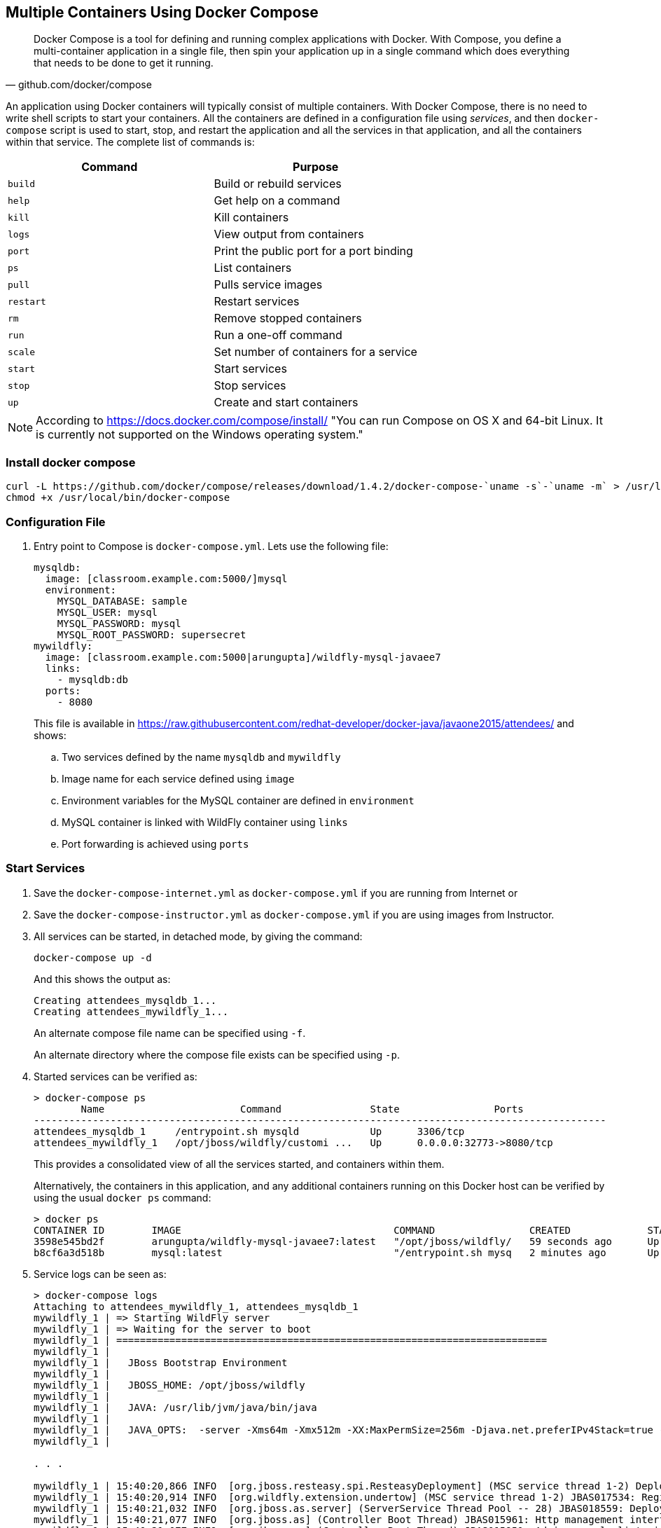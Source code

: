 [[Docker_Compose]]
## Multiple Containers Using Docker Compose

[quote, github.com/docker/compose]
Docker Compose is a tool for defining and running complex applications with Docker. With Compose, you define a multi-container application in a single file, then spin your application up in a single command which does everything that needs to be done to get it running.

An application using Docker containers will typically consist of multiple containers. With Docker Compose, there is no need to write shell scripts to start your containers. All the containers are defined in a configuration file using _services_, and then `docker-compose` script is used to start, stop, and restart the application and all the services in that application, and all the containers within that service. The complete list of commands is:

[options="header"]
|====
| Command | Purpose
| `build` | Build or rebuild services
| `help` | Get help on a command
| `kill` | Kill containers
| `logs` | View output from containers
| `port` | Print the public port for a port binding
| `ps` | List containers
| `pull` | Pulls service images
| `restart` | Restart services
| `rm` | Remove stopped containers
| `run` | Run a one-off command
| `scale` | Set number of containers for a service
| `start` | Start services
| `stop` | Stop services
| `up` | Create and start containers
| `migrate-to-labels  Recreate containers to add labels
|====

NOTE: According to https://docs.docker.com/compose/install/ "You can run Compose on OS X and 64-bit Linux. It is currently not supported on the Windows operating system."

### Install docker compose

[source, txt]
----
curl -L https://github.com/docker/compose/releases/download/1.4.2/docker-compose-`uname -s`-`uname -m` > /usr/local/bin/docker-compose
chmod +x /usr/local/bin/docker-compose
----

### Configuration File

. Entry point to Compose is `docker-compose.yml`. Lets use the following file:
+
[source, yml]
----
mysqldb:
  image: [classroom.example.com:5000/]mysql
  environment:
    MYSQL_DATABASE: sample
    MYSQL_USER: mysql
    MYSQL_PASSWORD: mysql
    MYSQL_ROOT_PASSWORD: supersecret
mywildfly:
  image: [classroom.example.com:5000|arungupta]/wildfly-mysql-javaee7
  links:
    - mysqldb:db
  ports:
    - 8080
----
+
This file is available in https://raw.githubusercontent.com/redhat-developer/docker-java/javaone2015/attendees/[] and shows:
+
.. Two services defined by the name `mysqldb` and `mywildfly`
.. Image name for each service defined using `image`
.. Environment variables for the MySQL container are defined in `environment`
.. MySQL container is linked with WildFly container using `links`
.. Port forwarding is achieved using `ports`

### Start Services

. Save the `docker-compose-internet.yml` as `docker-compose.yml` if you are running from Internet or 
. Save the `docker-compose-instructor.yml` as `docker-compose.yml` if you are using images from Instructor.

. All services can be started, in detached mode, by giving the command:
+
  docker-compose up -d
+
And this shows the output as:
+
  Creating attendees_mysqldb_1...
  Creating attendees_mywildfly_1...
+
An alternate compose file name can be specified using `-f`.
+
An alternate directory where the compose file exists can be specified using `-p`.
+
. Started services can be verified as:
+
[source, text]
----
> docker-compose ps
        Name                       Command               State                Ports               
-------------------------------------------------------------------------------------------------
attendees_mysqldb_1     /entrypoint.sh mysqld            Up      3306/tcp                         
attendees_mywildfly_1   /opt/jboss/wildfly/customi ...   Up      0.0.0.0:32773->8080/tcp
----
+
This provides a consolidated view of all the services started, and containers within them.
+
Alternatively, the containers in this application, and any additional containers running on this Docker host can be verified by using the usual `docker ps` command:
+
[source, text]
----
> docker ps
CONTAINER ID        IMAGE                                    COMMAND                CREATED             STATUS              PORTS                              NAMES
3598e545bd2f        arungupta/wildfly-mysql-javaee7:latest   "/opt/jboss/wildfly/   59 seconds ago      Up 58 seconds       0.0.0.0:32773->8080/tcp         attendees_mywildfly_1   
b8cf6a3d518b        mysql:latest                             "/entrypoint.sh mysq   2 minutes ago       Up 2 minutes        3306/tcp                        attendees_mysqldb_1  
----
+
. Service logs can be seen as:
+
[source, text]
----
> docker-compose logs
Attaching to attendees_mywildfly_1, attendees_mysqldb_1
mywildfly_1 | => Starting WildFly server
mywildfly_1 | => Waiting for the server to boot
mywildfly_1 | =========================================================================
mywildfly_1 | 
mywildfly_1 |   JBoss Bootstrap Environment
mywildfly_1 | 
mywildfly_1 |   JBOSS_HOME: /opt/jboss/wildfly
mywildfly_1 | 
mywildfly_1 |   JAVA: /usr/lib/jvm/java/bin/java
mywildfly_1 | 
mywildfly_1 |   JAVA_OPTS:  -server -Xms64m -Xmx512m -XX:MaxPermSize=256m -Djava.net.preferIPv4Stack=true -Djboss.modules.system.pkgs=org.jboss.byteman -Djava.awt.headless=true
mywildfly_1 | 

. . .

mywildfly_1 | 15:40:20,866 INFO  [org.jboss.resteasy.spi.ResteasyDeployment] (MSC service thread 1-2) Deploying javax.ws.rs.core.Application: class org.javaee7.samples.employees.MyApplication
mywildfly_1 | 15:40:20,914 INFO  [org.wildfly.extension.undertow] (MSC service thread 1-2) JBAS017534: Registered web context: /employees
mywildfly_1 | 15:40:21,032 INFO  [org.jboss.as.server] (ServerService Thread Pool -- 28) JBAS018559: Deployed "employees.war" (runtime-name : "employees.war")
mywildfly_1 | 15:40:21,077 INFO  [org.jboss.as] (Controller Boot Thread) JBAS015961: Http management interface listening on http://127.0.0.1:9990/management
mywildfly_1 | 15:40:21,077 INFO  [org.jboss.as] (Controller Boot Thread) JBAS015951: Admin console listening on http://127.0.0.1:9990
mywildfly_1 | 15:40:21,077 INFO  [org.jboss.as] (Controller Boot Thread) JBAS015874: WildFly 8.2.0.Final "Tweek" started in 9572ms - Started 280 of 334 services (92 services are lazy, passive or on-demand)
mysqldb_1   | Running mysql_install_db
mysqldb_1   | 2015-06-05 15:38:31 0 [Note] /usr/sbin/mysqld (mysqld 5.6.25) starting as process 27 ...
mysqldb_1   | 2015-06-05 15:38:31 27 [Note] InnoDB: Using atomics to ref count buffer pool pages

. . .

mysqldb_1   | 2015-06-05 15:38:40 1 [Note] Event Scheduler: Loaded 0 events
mysqldb_1   | 2015-06-05 15:38:40 1 [Note] mysqld: ready for connections.
mysqldb_1   | Version: '5.6.25'  socket: '/var/run/mysqld/mysqld.sock'  port: 3306  MySQL Community Server (GPL)
mysqldb_1   | 2015-06-05 15:40:18 1 [Warning] IP address '172.17.0.24' could not be resolved: Name or service not known
----

### Verify Application

. Access the application at http://dockerhost:32773/employees/resources/employees/. This is shown in the browser as:

NOTE: Use the port displayed in the `docker-compose ps` command.

.Output From Servers Run Using Docker Compose
image::images/docker-compose-output.png[]

### Scale Services

TODO Improve the explanation

You can scale the services up as:

  docker-compose scale mywildfly=4
  Creating and starting 2... done
  Creating and starting 3... done
  Creating and starting 4... done  
  
Check the logs...

  docker-compose logs
  
Check the running instances:

  docker-compose ps
  
[source, text]
----
       Name                     Command               State            Ports
-------------------------------------------------------------------------------------
rafael_mysqldb_1     /entrypoint.sh mysqld            Up      3306/tcp
rafael_mywildfly_1   /opt/jboss/wildfly/customi ...   Up      0.0.0.0:32773->8080/tcp
rafael_mywildfly_2   /opt/jboss/wildfly/customi ...   Up      0.0.0.0:32777->8080/tcp
rafael_mywildfly_3   /opt/jboss/wildfly/customi ...   Up      0.0.0.0:32780->8080/tcp
rafael_mywildfly_4   /opt/jboss/wildfly/customi ...   Up      0.0.0.0:32781->8080/tcp
----

You can also decide to reduce the number of running instances:

  docker-compose scale mywildfly=2
  Stopping rafael_mywildfly_3... done
  Stopping rafael_mywildfly_4... done
  Removing rafael_mywildfly_3... done
  Removing rafael_mywildfly_4... done

### Stop Services

Stop the services as:

  docker-compose stop
  Stopping attendees_mywildfly_1...
  Stopping attendees_mywildfly_2...
  Stopping attendees_mysqldb_1...

[WARNING]
====
Stopping and starting the containers again will give the following error:

[source, text]
----
wildfly_1 | 
wildfly_1 | 09:11:07,802 ERROR [org.jboss.as.controller.management-operation] (management-handler-thread - 4) JBAS014613: Operation ("add") failed - address: ([
wildfly_1 |     ("subsystem" => "datasources"),
wildfly_1 |     ("jdbc-driver" => "mysql")
wildfly_1 | ]) - failure description: "JBAS014803: Duplicate resource [
wildfly_1 |     (\"subsystem\" => \"datasources\"),
wildfly_1 |     (\"jdbc-driver\" => \"mysql\")
wildfly_1 | ]"
----

This is expected because the JDBC resource is created during every run of the container. In a real-world application, this would be pre-baked in the configuration already.
====

### Remove Containers

Stop the services as:

  docker-compose rm
  Going to remove rafael_mywildfly_4, rafael_mywildfly_3, rafael_mywildfly_2, rafael_mywildfly_1, rafael_mysqldb_1
  Are you sure? [yN] y
  Removing rafael_mywildfly_2... done
  Removing rafael_mywildfly_1... done
  Removing rafael_mysqldb_1... done


